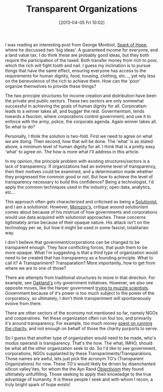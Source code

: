 #+BLOG: my-blog
#+POSTID: 72
#+DATE: [2013-04-05 Fri 10:02]
#+OPTIONS: toc:nil num:nil todo:nil pri:nil tags:nil ^:nil TeX:nil
#+CATEGORY: Transparent Organizations Solutionism
#+TAGS:
#+DESCRIPTION:
#+TITLE: Transparent Organizations

I was reading an interesting post from George Monbiot, [[http://www.monbiot.com/2013/04/01/the-spark-of-hope/][Spark of Hope]],
where he discussed two 'big ideas'.  A guaranteed income for everyone,
and a land value tax.  I do think these are probably good ideas, but
they both require the participation of the taxed.  Both transfer money
from rich to poor, which the rich will fight tooth and nail.  I guess
my inclination is to pursue things that have the same effect, ensuring
everyone has access to the requirements for human dignity, food,
housing, clothing, etc..., yet rely less on the benevolence of the
rich to achieve them.  How can the 'poor' organize themselves to
provide these things?

The two principle structures for income creation and distribution have
been the private and public sectors.  These two sectors are only
somewhat successful in achieving the goals of human dignity for all.
Corporatism leads to a winner takes all, and bugger the rest.
Govermentism, tends towards a fascism, where corporations control
government, and use it to enforce with the army, police, the corporate
agenda.  Again winner takes all.  So what to do?

Personally, I think the solution is two-fold.  First we need to agree
on what we are doing.  Then second, how that will be done.  The 'what'
is as stated above, a minimum level of human dignity for all.  I think
that is a pretty easy 'what' to agree on.  The how is more what I'll
address in this article.

In my opinion, the principle problem with existing structures/sectors
is a lack of transparency.  If organizations had an extreme level of
transparency, then their motives could be examined, and a
determination made whether they progressed the common good or not.
But how to achieve the level of transparency necessary to build this
confidence?  Being a technologist, I'd apply the common techniques
used in the industry; open data, analytics, etc...  

This approach often gets characterized and criticised as being a
[[http://www.guardian.co.uk/global/2013/mar/20/save-everything-evgeny-morozov-review][Solutionist]], and I am a solutionist.  However, [[http://en.wikipedia.org/wiki/Evgeny_Morozov][Morozov's,]] critique
around solutionism comes about because of his mistrust of how
governments and corporations would use data acquired with solutionist
approaches.  These concerns ligitimately arrise because of their
opaque nature.  His attack isn't on the technology per se, but how it
might be used in some fascist, totalitarian way.

I don't believe that government/corporations can be changed to be
transparent enough.  They face conflicting forces, that push them to
be more opaque.  What I'm suggesting is that a third type of
organization would need to be created that has transparency as a
founding principle.  What to call it?  A Transpariment? Transparation?
More importantly, how to get from where we are to one of those?  

There are attempts from traditional structures to move in that
direction.  For example, see [[http://arstechnica.com/business/2013/03/urban-activists-hack-their-way-towards-open-government/2/][Oakland's]] city government initiatives.
However, we also see opposite moves, like the Harper government [[http://news.nationalpost.com/2013/04/01/information-commissioner-to-investigate-harper-governments-muzzling-of-federal-scientists/][trying
to muzzle scientists]].  Government because of it's power is too much
subject to the power of the corporatocy, so ultimately, I don't think
transperiment will spontaneously evolve from there.

There are other sectors of the economy not mentioned so far, namely
NGOs and cooperatives.  Yet these organization often run foul too, and
primarily it's around transparency.  For example, too much money [[https://www.google.com/webhp?sourceid%3Dchrome-instant&ion%3D1&ie%3DUTF-8#hl%3Den&sclient%3Dpsy-ab&q%3Dcharity%2520misspent%2520funds&oq%3D&gs_l%3D&pbx%3D1&fp%3Dd8dcd326a9cff53e&ion%3D1&bav%3Don.2,or.r_cp.r_qf.&bvm%3Dbv.44770516,d.aGc&biw%3D1596&bih%3D773][spent
on running the charity]], and not enough on behalf of those the charity
purports to serve.

So I guess that another type of organization would need to be made,
who's modus operandi is transparency.  That's the how.  The what,
IMHO, should be what all the other organization seek to do.  So I'd
like to see government, corporations, NGOs supplanted by these
Transpariments/Transparations.  Those names are awful, lets just pick
the acronym TO's (Transparent Organizations) for now.  These TO's
would likely be driven by disenchanted silicon valley'ites, for whom
the the Ayn Rand [[http://en.wikipedia.org/wiki/Objectivism_(Ayn_Rand)][Objectivism]] they found ultimately unfulfilling.
Those seeking to apply their knowledge to the true advantage of
humanity.  It is these people I seek and with whom I recon, a truly
bright spark of hope exists!


